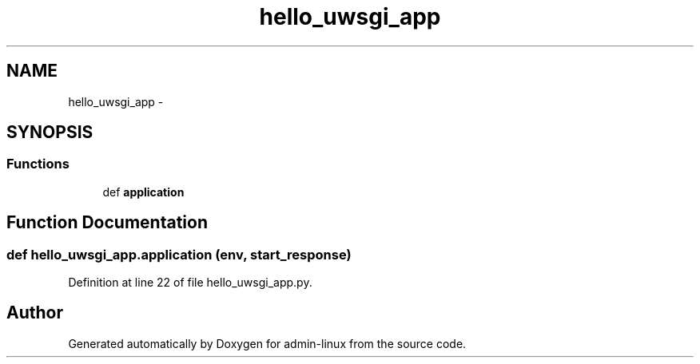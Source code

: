 .TH "hello_uwsgi_app" 3 "Wed Sep 17 2014" "Version 0.0.0" "admin-linux" \" -*- nroff -*-
.ad l
.nh
.SH NAME
hello_uwsgi_app \- 
.SH SYNOPSIS
.br
.PP
.SS "Functions"

.in +1c
.ti -1c
.RI "def \fBapplication\fP"
.br
.in -1c
.SH "Function Documentation"
.PP 
.SS "def hello_uwsgi_app\&.application (env, start_response)"

.PP
Definition at line 22 of file hello_uwsgi_app\&.py\&.
.SH "Author"
.PP 
Generated automatically by Doxygen for admin-linux from the source code\&.
